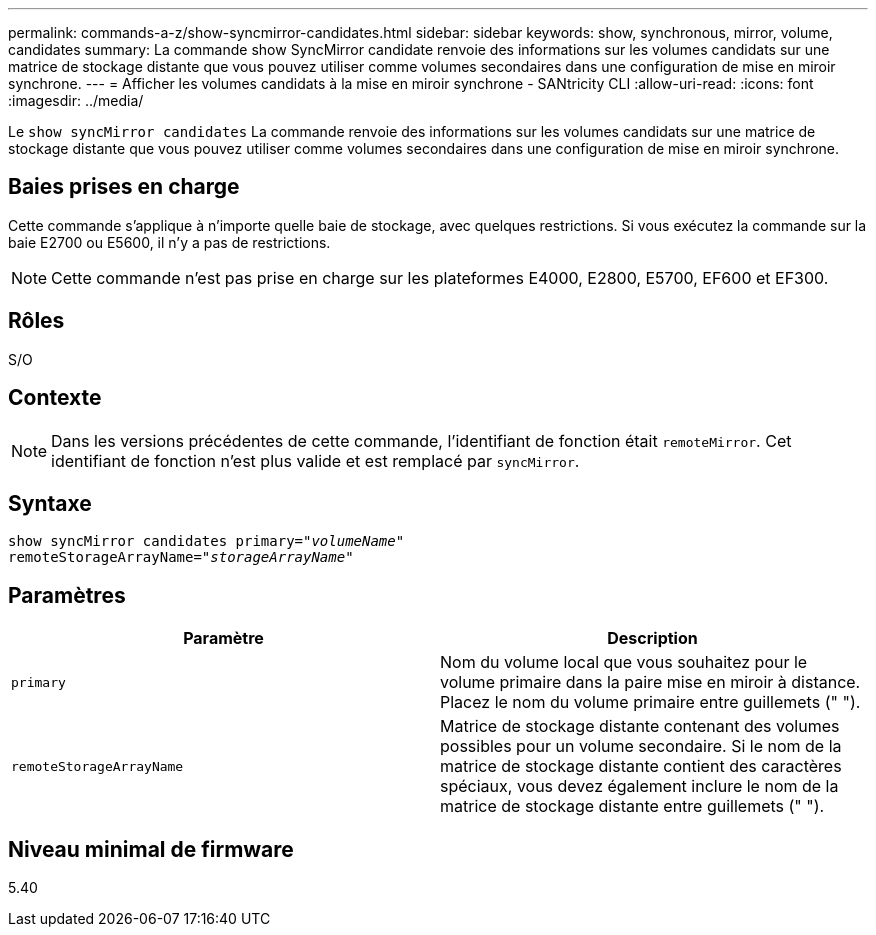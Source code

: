 ---
permalink: commands-a-z/show-syncmirror-candidates.html 
sidebar: sidebar 
keywords: show, synchronous, mirror, volume, candidates 
summary: La commande show SyncMirror candidate renvoie des informations sur les volumes candidats sur une matrice de stockage distante que vous pouvez utiliser comme volumes secondaires dans une configuration de mise en miroir synchrone. 
---
= Afficher les volumes candidats à la mise en miroir synchrone - SANtricity CLI
:allow-uri-read: 
:icons: font
:imagesdir: ../media/


[role="lead"]
Le `show syncMirror candidates` La commande renvoie des informations sur les volumes candidats sur une matrice de stockage distante que vous pouvez utiliser comme volumes secondaires dans une configuration de mise en miroir synchrone.



== Baies prises en charge

Cette commande s'applique à n'importe quelle baie de stockage, avec quelques restrictions. Si vous exécutez la commande sur la baie E2700 ou E5600, il n'y a pas de restrictions.

[NOTE]
====
Cette commande n'est pas prise en charge sur les plateformes E4000, E2800, E5700, EF600 et EF300.

====


== Rôles

S/O



== Contexte

[NOTE]
====
Dans les versions précédentes de cette commande, l'identifiant de fonction était `remoteMirror`. Cet identifiant de fonction n'est plus valide et est remplacé par `syncMirror`.

====


== Syntaxe

[source, cli, subs="+macros"]
----
pass:quotes[show syncMirror candidates primary="_volumeName_"
remoteStorageArrayName="_storageArrayName_"]
----


== Paramètres

[cols="2*"]
|===
| Paramètre | Description 


 a| 
`primary`
 a| 
Nom du volume local que vous souhaitez pour le volume primaire dans la paire mise en miroir à distance. Placez le nom du volume primaire entre guillemets (" ").



 a| 
`remoteStorageArrayName`
 a| 
Matrice de stockage distante contenant des volumes possibles pour un volume secondaire. Si le nom de la matrice de stockage distante contient des caractères spéciaux, vous devez également inclure le nom de la matrice de stockage distante entre guillemets (" ").

|===


== Niveau minimal de firmware

5.40
